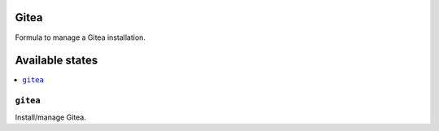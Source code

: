 Gitea
=====

Formula to manage a Gitea installation.

Available states
================

.. contents::
    :local:

``gitea``
-----------

Install/manage Gitea.
